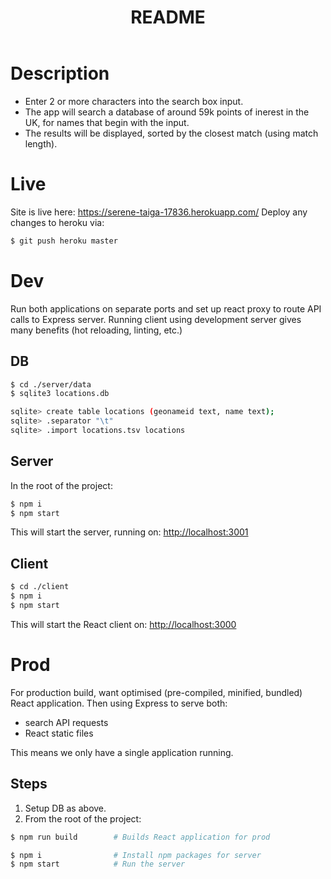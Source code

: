#+TITLE: README

* Description
- Enter 2 or more characters into the search box input.
- The app will search a database of around 59k points of inerest in the UK, for names that begin with the input.
- The results will be displayed, sorted by the closest match (using match length).
* Live
Site is live here: https://serene-taiga-17836.herokuapp.com/
Deploy any changes to heroku via:
#+begin_src sh
$ git push heroku master
#+end_src

* Dev

Run both applications on separate ports and set up react proxy to route API calls to Express server.
Running client using development server gives many benefits (hot reloading, linting, etc.)

** DB
#+begin_src sh
$ cd ./server/data
$ sqlite3 locations.db

sqlite> create table locations (geonameid text, name text);
sqlite> .separator "\t"
sqlite> .import locations.tsv locations
#+end_src
** Server
In the root of the project:
#+begin_src sh
$ npm i
$ npm start
#+end_src

This will start the server, running on: http://localhost:3001
** Client
#+begin_src sh
$ cd ./client
$ npm i
$ npm start
#+end_src

This will start the React client on: http://localhost:3000

* Prod

For production build, want optimised (pre-compiled, minified, bundled) React application.
Then using Express to serve both:
- search API requests
- React static files

This means we only have a single application running.

** Steps

1. Setup DB as above.
2. From the root of the project:
#+begin_src sh
$ npm run build        # Builds React application for prod

$ npm i                # Install npm packages for server
$ npm start            # Run the server
#+end_src
